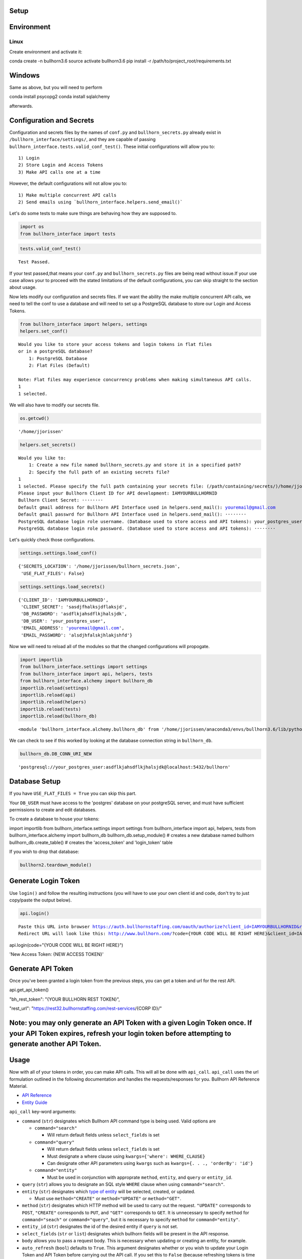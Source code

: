
Setup
=====

Environment
===========

Linux
-----

Create environment and activate it:

conda create -n bullhorn3.6
source activate bullhorn3.6
pip install -r /path/to/project_root/requirements.txt

Windows
=======

Same as above, but you will need to perform

conda install psycopg2
conda install sqlalchemy

afterwards.

Configuration and Secrets
=========================

Configuration and secrets files by the names of ``conf.py`` and
``bullhorn_secrets.py`` already exist in
``/bullhorn_interface/settings/``, and they are capable of passing
``bullhorn_interface.tests.valid_conf_test()``. These initial
configurations will allow you to:

::

    1) Login
    2) Store Login and Access Tokens
    3) Make API calls one at a time

However, the default configurations will not allow you to:

::

    1) Make multiple concurrent API calls
    2) Send emails using `bullhorn_interface.helpers.send_email()`

Let's do some tests to make sure things are behaving how they are
supposed to.

.. code:: ipython3

    import os
    from bullhorn_interface import tests

.. code:: ipython3

    tests.valid_conf_test()


.. parsed-literal::

    Test Passed.


If your test passed,that means your ``conf.py`` and
``bullhorn_secrets.py`` files are being read without issue.If your use
case allows your to proceed with the stated limitations of the default
configurations, you can skip straight to the section about usage.

Now lets modify our configuration and secrets files. If we want the
ability the make multiple concurrent API calls, we need to tell the conf
to use a database and will need to set up a PostgreSQL database to store
our Login and Access Tokens.

.. code:: ipython3

    from bullhorn_interface import helpers, settings
    helpers.set_conf()


.. parsed-literal::

    Would you like to store your access tokens and login tokens in flat files
    or in a postgreSQL database?
    	1: PostgreSQL Database
    	2: Flat Files (Default)

    Note: Flat files may experience concurrency problems when making simultaneous API calls.
    1
    1 selected.


We will also have to modify our secrets file.

.. code:: ipython3

    os.getcwd()




.. parsed-literal::

    '/home/jjorissen'



.. code:: ipython3

    helpers.set_secrets()


.. parsed-literal::

    Would you like to:
    	1: Create a new file named bullhorn_secrets.py and store it in a specified path?
    	2: Specify the full path of an existing secrets file?
    1
    1 selected. Please specify the full path containing your secrets file: (/path/containing/secrets/)/home/jjorissen
    Please input your Bullhorn Client ID for API development: IAMYOURBULLHORNID
    Bullhorn Client Secret: ········
    Default gmail address for Bullhorn API Interface used in helpers.send_mail(): youremail@gmail.com
    Default gmail passwrd for Bullhorn API Interface used in helpers.send_mail(): ········
    PostgreSQL database login role username. (Database used to store access and API tokens): your_postgres_user
    PostgreSQL database login role password. (Database used to store access and API tokens): ········


Let's quickly check those configurations.

.. code:: ipython3

    settings.settings.load_conf()




.. parsed-literal::

    {'SECRETS_LOCATION': '/home/jjorissen/bullhorn_secrets.json',
     'USE_FLAT_FILES': False}



.. code:: ipython3

    settings.settings.load_secrets()




.. parsed-literal::

    {'CLIENT_ID': 'IAMYOURBULLHORNID',
     'CLIENT_SECRET': 'sasdjfhalksjdflaksjd',
     'DB_PASSWORD': 'asdflkjahsdflkjhalsjdk',
     'DB_USER': 'your_postgres_user',
     'EMAIL_ADDRESS': 'youremail@gmail.com',
     'EMAIL_PASSWORD': 'alsdjhfalskjhlakjshfd'}



Now we will need to reload all of the modules so that the changed
configurations will propogate.

.. code:: ipython3

    import importlib
    from bullhorn_interface.settings import settings
    from bullhorn_interface import api, helpers, tests
    from bullhorn_interface.alchemy import bullhorn_db
    importlib.reload(settings)
    importlib.reload(api)
    importlib.reload(helpers)
    importlib.reload(tests)
    importlib.reload(bullhorn_db)




.. parsed-literal::

    <module 'bullhorn_interface.alchemy.bullhorn_db' from '/home/jjorissen/anaconda3/envs/bullhorn3.6/lib/python3.6/site-packages/bullhorn_interface/alchemy/bullhorn_db.py'>



We can check to see if this worked by looking at the database connection
string in ``bullhorn_db``.

.. code:: ipython3

    bullhorn_db.DB_CONN_URI_NEW




.. parsed-literal::

    'postgresql://your_postgres_user:asdflkjahsdflkjhalsjdk@localhost:5432/bullhorn'



Database Setup
==============

If you have ``USE_FLAT_FILES = True`` you can skip this part.

Your ``DB_USER`` must have access to the 'postgres' database on your
postgreSQL server, and must have sufficient permissions to create and
edit databases.

To create a database to house your tokens:

import importlib
from bullhorn_interface.settings import settings
from bullhorn_interface import api, helpers, tests
from bullhorn_interface.alchemy import bullhorn_db
bullhorn_db.setup_module() # creates a new database named bullhorn
bullhorn_db.create_table() # creates the 'access_token' and 'login_token' table

If you wish to drop that database:

.. code:: ipython3

    bullhorn2.teardown_module()

Generate Login Token
====================

Use ``login()`` and follow the resulting instructions (you will have to
use your own client id and code, don't try to just copy/paste the output
below).

.. code:: ipython3

    api.login()


.. parsed-literal::

    Paste this URL into browser https://auth.bullhornstaffing.com/oauth/authorize?client_id=IAMYOURBULLHORNID&response_type=code.
    Redirect URL will look like this: http://www.bullhorn.com/?code={YOUR CODE WILL BE RIGHT HERE}&client_id=IAMYOURBULLHORNID.



api.login(code="{YOUR CODE WILL BE RIGHT HERE}")

'New Access Token: {NEW ACCESS TOKEN}'

Generate API Token
==================

Once you've been granted a login token from the previous steps, you can
get a token and url for the rest API.

api.get_api_token()

"bh\_rest\_token": "{YOUR BULLHORN REST TOKEN}",

"rest\_url": "https://rest32.bullhornstaffing.com/rest-services/{CORP
ID}/"

Note: you may only generate an API Token with a given Login Token once. If your API Token expires, refresh your login token before attempting to generate another API Token.
============================================================================================================================================================================

Usage
=====

Now with all of your tokens in order, you can make API calls. This will
all be done with ``api_call``. ``api_call`` uses the url formulation
outlined in the following documentation and handles the
requests/responses for you. Bullhorn API Reference Material.

-  `API Reference <http://bullhorn.github.io/rest-api-docs/>`__
-  `Entity
   Guide <http://bullhorn.github.io/rest-api-docs/entityref.html>`__

``api_call`` key-word arguments:

-  ``command`` (``str``) designates which Bullhorn API command type is
   being used. Valid options are

   -  ``command="search"``

      -  Will return default fields unless ``select_fields`` is set

   -  ``command="query"``

      -  Will return default fields unless ``select_fields`` is set
      -  Must designate a where clause using
         ``kwargs={'where': WHERE_CLAUSE}``
      -  Can designate other API parameters using ``kwargs`` such as
         ``kwargs={. . ., 'orderBy': 'id'}``

   -  ``command="entity"``

      -  Must be used in conjunction with approprate ``method``,
         ``entity``, and ``query`` or ``entity_id``.

-  ``query`` (``str``) allows you to designate an SQL style ``WHERE``
   clause when using ``command="search"``.
-  ``entity`` (``str``) designates which `type of
   entity <http://bullhorn.github.io/rest-api-docs/entityref.html>`__
   will be selected, created, or updated.

   -  Must use ``method="CREATE"`` or ``method="UPDATE"`` or
      ``method="GET"``.

-  ``method`` (``str``) designates which HTTP method will be used to
   carry out the request. ``"UPDATE"`` corresponds to ``POST``,
   ``"CREATE"`` corresponds to ``PUT``, and ``"GET"`` corresponds to
   ``GET``. It is unnecessary to specify ``method`` for
   ``command="seach"`` or ``command="query"``, but it is necessary to
   specify ``method`` for ``command="entity"``.
-  ``entity_id`` (``str``) designates the id of the desired entity if
   ``query`` is not set.
-  ``select_fields`` (``str`` or ``list``) designates which bullhorn
   fields will be present in the API response.
-  ``body`` allows you to pass a request body. This is necessary when
   updating or creating an entity, for example.
-  ``auto_refresh`` (``bool``) defaults to ``True``. This argument
   designates whether or you wish to update your Login Token and API
   Token before carrying out the API call. If you set this to ``False``
   (because refreshing tokens is time consuming), you will need to
   implement your own logic to ensure that your tokens are being
   refreshed at least every ten minutes.
-  ``kwargs`` (``dict``) allows you to pass any additional necessary API
   parameters when making an API call.

Example Usage
=============

By default, ``api_call()`` will do a search on the candidate
corresponding to ``id:1`` and return the API response object. It will
refresh your tokens automatically.

For testing purposes, ``api_call()`` is equivalent to

api_call(command="search", entity="Candidate", query="id:1",
         select_fields=["id", "firstName", "middleName", "lastName", "comments", "notes(*)"],
         auto_refresh=True)

``api_call()`` is a good way to test whether your setup was successful.

api.api_call()

Refreshing Access Tokens

{'total': 1, 'start': 0, 'count': 1, 'data': [{'id': 424804,
'firstName': 'John-Paul', 'middleName': 'None', 'lastName': 'Jorissen',
'comments': 'I am a comment to be appended.', 'notes': {'total': 0,
'data': []}, '\_score': 1.0}]}

Candidate ID (and comments) by first and last name
==================================================

first_name, last_name = "John-Paul", "Jorissen"

def get_candidate_id(first_name, last_name, auto_refresh=True):
       return api_call(command="search", entity="Candidate", select_fields=["id", "comments"],
                       query=f"firstName:{first_name} AND lastName:{last_name}", auto_refresh=auto_refresh)

candidate = get_candidate_id(first_name, last_name, auto_refresh=True)['data']
print(candidate)

[{'id': 424804, 'comments': 'I am a comment to be appended.', '\_score':
1.0}, {'id': 425025, 'comments': '', '\_score': 1.0}]

Update a Candidate's comments
=============================

candidate_id = candidate[0]['id']
comments = 'I am the new comment'
body = {"comments": comments}
api_call(command="entity", entity="Candidate", entity_id=candidate_id, body=body, method="UPDATE")

Refreshing Access Tokens {'changedEntityType': 'Candidate',
'changedEntityId': 424804, 'changeType': 'UPDATE', 'data': {'comments':
'I am the new comment'}}

print(get_candidate_id(first_name, last_name, auto_refresh=True)['data'])

Refreshing Access Tokens

[{'id': 425025, 'comments': '', '\_score': 1.0}, {'id': 424804,
'comments': 'I am the new comment', '\_score': 1.0}]